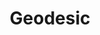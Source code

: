 :PROPERTIES:
:ID:       867CB92F-FB5B-491A-8C94-740106416DC6
:END:
#+TITLE: Geodesic
#+filetags: :unresearched:


